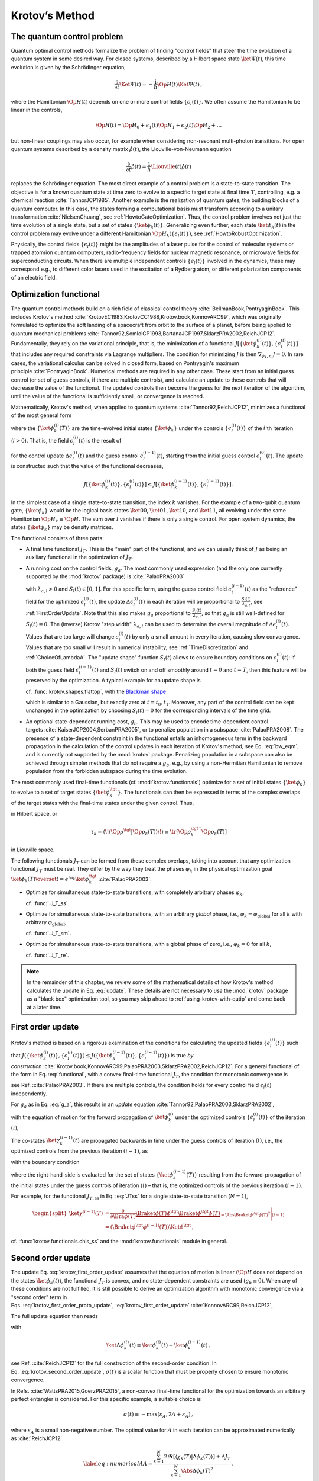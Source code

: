 .. _KrotovsMethod:

Krotov’s Method
===============


The quantum control problem
---------------------------

Quantum optimal control methods formalize the problem of finding
"control fields" that steer the time evolution of a quantum system in
some desired way. For closed systems, described by a Hilbert space state
:math:`\ket{\Psi(t)}`, this time evolution is given by the Schrödinger
equation,

.. math::

   \frac{\partial}{\partial t} \Ket{\Psi(t)}
     = -\frac{\mathrm{i}}{\hbar} \Op{H}(t)\Ket{\Psi(t)}\,,

where the Hamiltonian :math:`\Op{H}(t)` depends on one or more control
fields :math:`\{\epsilon_l(t)\}`. We often assume the Hamiltonian to be
linear in the controls,

.. math::

   \Op{H}(t)
     = \Op{H}_0 + \epsilon_1(t) \Op{H}_1 + \epsilon_2(t) \Op{H}_2 + \dots

but non-linear couplings may also occur, for example when considering
non-resonant multi-photon transitions. For open quantum systems
described by a density matrix :math:`\hat{\rho}(t)`, the
Liouville-von-Neumann equation

.. math::

   \frac{\partial}{\partial t} \hat{\rho}(t)
   = \frac{1}{\hbar} \Liouville(t) \hat{\rho}(t)

replaces the Schrödinger equation. The most direct example of a control
problem is a state-to-state transition. The objective is for a known
quantum state at time zero to evolve to a specific target state at final
time :math:`T`, controlling, e.g. a chemical
reaction :cite:`TannorJCP1985`. Another example is the
realization of quantum gates, the building blocks of a quantum computer.
In this case, the states forming a computational basis must transform
according to a unitary transformation :cite:`NielsenChuang`,
see :ref:`HowtoGateOptimization`. Thus, the
control problem involves not just the time evolution of a single state,
but a set of states :math:`\{\ket{\phi_k(t)}\}`. Generalizing even
further, each state :math:`\ket{\phi_k(t)}` in the control problem may
evolve under a different Hamiltonian
:math:`\Op{H}_k(\{\epsilon_l(t)\})`, see :ref:`HowtoRobustOptimization`.

Physically, the control fields :math:`\{\epsilon_l(t)\}` might be the
amplitudes of a laser pulse for the control of molecular systems or
trapped atom/ion quantum computers, radio-frequency fields for nuclear
magnetic resonance, or microwave fields for superconducting circuits.
When there are multiple independent controls :math:`\{\epsilon_l(t)\}`
involved in the dynamics, these may correspond e.g., to different color
lasers used in the excitation of a Rydberg atom, or different
polarization components of an electric field.

Optimization functional
-----------------------

The quantum control methods build on a rich field of classical control
theory :cite:`BellmanBook,PontryaginBook`. This includes
Krotov's method :cite:`KrotovEC1983,KrotovCC1988,Krotov.book,KonnovARC99`,
which was originally formulated to optimize the soft landing of a
spacecraft from orbit to the surface of a planet, before being applied
to quantum mechanical
problems :cite:`Tannor92,SomloiCP1993,BartanaJCP1997,SklarzPRA2002,ReichJCP12`.
Fundamentally, they rely on the variational principle, that is, the
minimization of a functional
:math:`J[\{\ket{\phi_k^{(i)}(t)}\}, \{\epsilon_l^{(i)}(t)\}]` that
includes any required constraints via Lagrange multipliers. The
condition for minimizing :math:`J` is then
:math:`\nabla_{\phi_k, \epsilon_l} J = 0`. In rare cases, the
variational calculus can be solved in closed form, based on Pontryagin's
maximum principle :cite:`PontryaginBook`. Numerical methods
are required in any other case. These start from an initial guess
control (or set of guess controls, if there are multiple controls), and
calculate an update to these controls that will decrease the value of
the functional. The updated controls then become the guess for the next
iteration of the algorithm, until the value of the functional is
sufficiently small, or convergence is reached.

Mathematically, Krotov's method, when applied to quantum
systems :cite:`Tannor92,ReichJCP12`, minimizes a functional
of the most general form

.. math::
   :label: functional

   J[\{\ket{\phi_k^{(i)}(t)}\}, \{\epsilon_l^{(i)}(t)\}]
       = J_T(\{\ket{\phi_k^{(i)}(T)}\})
           + \sum_l \int_0^T g_a(\epsilon_l^{(i)}(t)) \dd t
           + \int_0^T g_b(\{\phi^{(i)}_k(t)\}) \dd t\,,

where the :math:`\{\ket{\phi_k^{(i)}(T)}\}` are the time-evolved
initial states :math:`\{\ket{\phi_k}\}` under the controls
:math:`\{\epsilon^{(i)}_l(t)\}` of the :math:`i`\ 'th iteration
(:math:`i>0`). That is, the field :math:`\epsilon_l^{(i)}(t)` is the
result of

.. math::
   :label: update

   \epsilon_l^{(i)}(t)
   = \epsilon_l^{(i-1)}(t) + \Delta\epsilon_l^{(i)}(t)

for the control update :math:`\Delta\epsilon_l^{(i)}(t)` and the guess
control :math:`\epsilon_l^{(i-1)}(t)`, starting from the initial guess
control :math:`\epsilon_l^{(0)}(t)`. The update is constructed such that
the value of the functional decreases,

.. math::

   J[\{\ket{\phi_k^{(i)}(t)}\}, \{\epsilon_l^{(i)}(t)\}] \leq
     J[\{\ket{\phi_k^{(i-1)}(t)}\}, \{\epsilon_l^{(i-1)}(t)\}]\,.

In the simplest case of a single state-to-state transition, the index
:math:`k` vanishes. For the example of a two-qubit quantum gate,
:math:`\{\ket{\phi_k}\}` would be the logical basis states
:math:`\ket{00}`, :math:`\ket{01}`, :math:`\ket{10}`, and
:math:`\ket{11}`, all evolving under the same Hamiltonian
:math:`\Op{H}_k \equiv \Op{H}`. The sum over :math:`l` vanishes if there
is only a single control. For open system dynamics, the states
:math:`\{\ket{\phi_k}\}` may be density matrices.

The functional consists of three parts:

-  A final time functional :math:`J_T`. This is the "main" part of the
   functional, and we can usually think of :math:`J` as being an
   auxiliary functional in the optimization of :math:`J_T`.

-  A running cost on the control fields, :math:`g_a`. The most commonly
   used expression (and the only one currently supported by the
   :mod:`krotov` package) is :cite:`PalaoPRA2003`

   .. math::
      :label: g_a

      \begin{split}
          g_a(\epsilon_l^{(i)}(t))
          &= \frac{\lambda_{a,l}}{S_l(t)} \left(
              \epsilon_l^{(i)}(t) - \epsilon_{l, \text{ref}}^{(i)}(t)
            \right)^2\,;
            \quad
          \epsilon^{(i)}_{l, \text{ref}}(t) = \epsilon_l^{(i-1)}(t)\\
         &= \frac{\lambda_{a,l}}{S_l(t)} \left( \Delta\epsilon_l^{(i)}(t) \right)^2
         \,,
        \end{split}

   with :math:`\lambda_{a,l} > 0` and :math:`S_{l}(t) \in [0, 1]`. For
   this specific form, using the guess control field
   :math:`\epsilon_l^{(i-1)}(t)` as the "reference" field for the
   optimized :math:`\epsilon_l^{(i)}(t)`, the update
   :math:`\Delta\epsilon^{(i)}_l(t)` in each iteration will be
   proportional to :math:`\frac{S_l(t)}{\lambda_{a,l}}`, see
   :ref:`FirstOrderUpdate`. Note that
   this also makes :math:`g_a` proportional to
   :math:`\frac{S_l(t)}{\lambda_{a,l}}`, so that :math:`g_a` is still
   well-defined for :math:`S_l(t) = 0`. The (inverse) Krotov "step
   width" :math:`\lambda_{a,l}` can be used to determine the overall
   magnitude of :math:`\Delta\epsilon^{(i)}_l(t)`. Values that are too
   large will change :math:`\epsilon_l^{(i)}(t)` by only a small amount
   in every iteration, causing slow convergence. Values that are too
   small will result in numerical instability, see :ref:`TimeDiscretization`
   and :ref:`ChoiceOfLambdaA`.
   The "update shape" function :math:`S_l(t)` allows to ensure boundary
   conditions on :math:`\epsilon^{(i)}_l(t)`: If both the guess field
   :math:`\epsilon^{(i-1)}_l(t)` and :math:`S_l(t)` switch on and off
   smoothly around :math:`t=0` and :math:`t=T`, then this feature will
   be preserved by the optimization. A typical example for an update
   shape is

   .. math::
      :label: flattop

      S_l(t) = \begin{cases}
            B(t; t_0=0, t_1=2 t_{\text{on}})
              & \text{for} \quad 0 < t < t_{\text{on}} \\
            1 & \text{for} \quad t_{\text{on}} \le t \le T - t_{\text{off}} \\
            B(t; t_0=T-2 t_{\text{off}}, t_1=T)
              & \text{for} \quad T - t_{\text{off}} < t < T\,,
          \end{cases}

   cf. :func:`krotov.shapes.flattop`, with the `Blackman shape`_

   .. math::
      :label: blackman

      B(t; t_0, t_1) =
            \frac{1}{2}\left(
              1 - a - \cos\left(2\pi \frac{t - t_0}{t_1 - t_0}\right)
              + a \cos\left(4\pi \frac{t - t_0}{t_1 - t_0}\right)
            \right)\,,\quad a = 0.16\,,

   which is similar to a Gaussian, but exactly zero at
   :math:`t = t_0, t_1`.
   Moreover, any part of the control field can be
   kept unchanged in the optimization by choosing :math:`S_l(t) = 0` for
   the corresponding intervals of the time grid.

-  An optional state-dependent running cost, :math:`g_b`. This may be
   used to encode time-dependent control
   targets :cite:`KaiserJCP2004,SerbanPRA2005`, or to penalize population in a
   subspace :cite:`PalaoPRA2008`. The presence of a
   state-dependent constraint in the functional entails an inhomogeneous
   term in the backward propagation in the calculation of the control
   updates in each iteration of Krotov's method, see Eq. :eq:`bw_eqm`, and is
   currently not supported by the :mod:`krotov` package. Penalizing
   population in a subspace can also be achieved through simpler methods
   that do not require a :math:`g_b`, e.g., by using a non-Hermitian
   Hamiltonian to remove population from the forbidden subspace during
   the time evolution.

.. _Blackman shape: https://en.wikipedia.org/wiki/Window_function#Blackman_window

The most commonly used final-time functionals (cf. :mod:`krotov.functionals`)
optimize for a set of initial states :math:`\{\ket{\phi_k}\}` to evolve to a
set of target states :math:`\{\ket{\phi_k^\tgt}\}`.  The functionals can then
be expressed in terms of the complex overlaps of the target states with the
final-time states under the given control. Thus,

.. math::
   :label: tauk

     \tau_k = \Braket{\phi_k^\tgt}{\phi_k(T)}

in Hilbert space, or

.. math::

     \tau_k
     = \langle\!\langle \Op{\rho}^{\tgt} \vert \Op{\rho}_k(T) \rangle\!\rangle
     \equiv \tr\left[\Op{\rho}_k^{\tgt\,\dagger} \Op{\rho}_k(T) \right]

in Liouville space.

The following functionals :math:`J_T` can be formed from these complex
overlaps, taking into account that any optimization functional :math:`J_T` must
be real. They differ by the way they treat the phases :math:`\varphi_k` in the
physical optimization goal :math:`\ket{\phi_k(T)} \overset{!}{=}
e^{i\varphi_k}\ket{\phi_k^{\tgt}}` :cite:`PalaoPRA2003`:

* Optimize for simultaneous state-to-state transitions, with completely
  arbitrary phases :math:`\varphi_k`,

  .. math::
      :label: JTss

      J_{T,\text{ss}} = 1- \frac{1}{N} \sum_{k=1}^{N} \Abs{\tau_k}^2\,,

  cf. :func:`.J_T_ss`.

* Optimize for simultaneous state-to-state transitions, with an arbitrary
  *global* phase, i.e., :math:`\varphi_k = \varphi_{\text{global}}` for all
  :math:`k` with arbitrary :math:`\varphi_{\text{global}}`,

  .. math::
      :label: JTsm

      J_{T,\text{sm}} = 1- \frac{1}{N^2} \Abs{\sum_{k=1}^{N} \tau_k}^2
              = 1- \frac{1}{N^2} \sum_{k=1}^{N} \sum_{k'=1}^{N} \tau_{k'}^* \tau_{k}\,,

  cf. :func:`.J_T_sm`.

* Optimize for simultaneous state-to-state transitions, with a global phase of zero, i.e.,
  :math:`\varphi_k = 0` for all :math:`k`,

  .. math::
      :label: JTre

      J_{T,\text{re}} = 1-\frac{1}{N} \Re \left[\, \sum_{k=1}^{N} \tau_k \,\right]\,,


  cf. :func:`.J_T_re`.


.. Note::

   In the remainder of this chapter, we review some of the mathematical details
   of how Krotov's method calculates the update in Eq. :eq:`update`. These
   details are not necessary to *use* the :mod:`krotov` package as a "black
   box" optimization tool, so you may skip ahead to
   :ref:`using-krotov-with-qutip` and come back at a later time.


.. _FirstOrderUpdate:

First order update
------------------

Krotov's method is based on a rigorous examination of the conditions for
calculating the updated fields :math:`\{\epsilon_l^{(i)}(t)\}` such that
:math:`J(\{\ket{\phi_k^{(i)}(t)}\}, \{\epsilon_l^{(i)}(t)\}) \leq
J(\{\ket{\phi_k^{(i-1)}(t)}\}, \{\epsilon_l^{(i-1)}(t)\})` is true *by
construction* :cite:`Krotov.book,KonnovARC99,PalaoPRA2003,SklarzPRA2002,ReichJCP12`.
For a general functional of the form in
Eq. :eq:`functional`, with a convex final-time
functional :math:`J_T`, the condition for monotonic convergence is

.. math::
   :label: krotov_first_order_proto_update

   \frac{\partial g_a}{\partial \epsilon_l(t)}\bigg\vert_{(i)}
     =  2 \Im \left[\,
         \sum_{k=1}^{N} \Bigg\langle \chi_k^{(i-1)}(t) \Bigg\vert \Bigg(
         \frac{\partial \Op{H}}{\partial \epsilon_l(t)}\bigg\vert_{
         (i)} \Bigg)
         \Bigg\vert \phi_k^{(i)}(t) \Bigg\rangle
       \right]\,,

see Ref. :cite:`PalaoPRA2003`. If there are multiple
controls, the condition holds for every control field
:math:`\epsilon_l(t)` independently.

For :math:`g_a` as in Eq. :eq:`g_a`, this results in an
*update*
equation :cite:`Tannor92,PalaoPRA2003,SklarzPRA2002`,

.. math::
   :label: krotov_first_order_update

   \Delta\epsilon^{(i)}_l(t)
     = \frac{S_l(t)}{\lambda_{a,l}} \Im \left[\,
         \sum_{k=1}^{N} \Bigg\langle \chi_k^{(i-1)}(t) \Bigg\vert \Bigg(
         \frac{\partial \Op{H}}{\partial \epsilon_l(t)}
         \bigg\vert_{(i)} \Bigg)
         \Bigg\vert \phi_k^{(i)}(t) \Bigg\rangle
       \right]\,,

with the equation of motion for the forward propagation of
:math:`\ket{\phi_k^{(i)}}` under the optimized controls
:math:`\{\epsilon_l^{(i)}(t)\}` of the iteration :math:`(i)`,

.. math::
   :label: fw_eqm

   \frac{\partial}{\partial t} \Ket{\phi_k^{(i)}(t)}
      = -\frac{\mathrm{i}}{\hbar} \Op{H}^{(i)} \Ket{\phi_k^{(i)}(t)}\,.

The co-states :math:`\ket{\chi_k^{(i-1)}(t)}` are propagated backwards
in time under the guess controls of iteration :math:`(i)`, i.e., the
optimized controls from the previous iteration :math:`(i-1)`, as

.. math::
   :label: bw_eqm

   \frac{\partial}{\partial t} \Ket{\chi_k^{(i-1)}(t)}
     = -\frac{\mathrm{i}}{\hbar} \Op{H}^{\dagger\,(i-1)} \Ket{\chi_k^{(i-1)}(t)}
       + \left.\frac{\partial g_b}{\partial \Bra{\phi_k}}\right\vert_{(i-1)}\,,

with the boundary condition

.. math::
   :label: chi_boundary

   \Ket{\chi_k^{(i-1)}(T)}
     = - \left.\frac{\partial J_T}{\partial \Bra{\phi_k(T)}}
       \right\vert_{(i-1)}\,,

where the right-hand-side is evaluated for the set of states
:math:`\{\ket{\phi_k^{(i-1)}(T)}\}` resulting from the forward-propagation of
the initial states under the guess controls of iteration :math:`(i)` – that is,
the optimized controls of the previous iteration :math:`(i-1)`.

For example, for the functional :math:`J_{T,\text{ss}}` in Eq. :eq:`JTss` for
a single state-to-state transition (:math:`N=1`),

.. math::

   \begin{split}
     \ket{\chi^{(i-1)}(T)}
      &= \frac{\partial}{\partial \Bra{\phi(T)}}
          \underbrace{%
            \Braket{\phi(T)}{\phi^\tgt}
            \Braket{\phi^\tgt}{\phi(T)}
          }_{=\Abs{\Braket{\phi^\tgt}{\phi(T)}}^2}
          \Bigg\vert_{(i-1)} \\
      &= \left(\Braket{\phi^\tgt}{\phi^{(i-1)}(T)}\right) \Ket{\phi^\tgt}\,,
   \end{split}

cf. :func:`krotov.functionals.chis_ss` and the :mod:`krotov.functionals` module
in general.



.. _SecondOrderUpdate:

Second order update
-------------------

The update
Eq. :eq:`krotov_first_order_update`
assumes that the equation of motion is linear (:math:`\Op{H}` does not
depend on the states :math:`\ket{\phi_k(t)}`), the functional
:math:`J_T` is convex, and no state-dependent constraints are used
(:math:`g_b\equiv 0`). When any of these conditions are not fulfilled,
it is still possible to derive an optimization algorithm with monotonic
convergence via a "second order" term in
Eqs. :eq:`krotov_first_order_proto_update`, :eq:`krotov_first_order_update` :cite:`KonnovARC99,ReichJCP12`,

The full update equation then reads

.. math::
   :label: krotov_second_order_update

   \begin{split}
     \Delta\epsilon^{(i)}_l(t)
       &= \frac{S_l(t)}{\lambda_{a,l}} \Im \left[\,
           \sum_{k=1}^{N} \Bigg\langle \chi_k^{(i-1)}(t) \Bigg\vert \Bigg(
           \frac{\partial \Op{H}}{\partial \epsilon_l(t)}
           \bigg\vert_{(i)} \Bigg)
           \Bigg\vert \phi_k^{(i)}(t) \Bigg\rangle
         \right. \\ & \qquad \qquad \quad \left.
           + \frac{1}{2} \sigma(t)
           \Bigg\langle \Delta\phi_k^{(i)}(t) \Bigg\vert \Bigg(
           \frac{\partial \Op{H}}{\partial \epsilon_l(t)}
           \bigg\vert_{(i)} \Bigg)
           \Bigg\vert \phi_k^{(i)}(t) \Bigg\rangle
         \right]\,,
   \end{split}

with

.. math::

   \ket{\Delta \phi_k^{(i)}(t)}
     \equiv \ket{\phi_k^{(i)}(t)} - \ket{\phi_k^{(i-1)}(t)}\,,

see Ref. :cite:`ReichJCP12` for the full construction of
the second-order condition.
In Eq. :eq:`krotov_second_order_update`,
:math:`\sigma(t)` is a scalar function that must be properly chosen to
ensure monotonic convergence.

In Refs. :cite:`WattsPRA2015,GoerzPRA2015`, a non-convex
final-time functional for the optimization towards an arbitrary perfect
entangler is considered. For this specific example, a suitable choice is

.. math:: \sigma(t) \equiv -\max\left(\varepsilon_A,2A+\varepsilon_A\right)\,,

where :math:`\varepsilon_A` is a small non-negative number. The optimal
value for :math:`A` in each iteration can be approximated numerically
as :cite:`ReichJCP12`

.. math::

   \label{eq:numericalA}
     A = \frac{
       \sum_{k=1}^{N} 2 \Re\left[
         \langle \chi_k(T) \vert \Delta\phi_k(T) \rangle \right] + \Delta J_T}{
       \sum_{k=1}^{N} \Abs{\Delta\phi_k(T)}^2} \,,

cf. :func:`krotov.second_order.numerical_estimate_A`, with

with

.. math:: \Delta J_T \equiv J_T(\{\phi_k^{(i)}(T)\}) -J_T(\{\phi_k^{(i-1)}(T)\})\,.

See the :ref:`/notebooks/07_example_PE.ipynb` for an example.

.. Note::

   Even when the second order update equation is mathematically required to
   guarantee monotonic convergence, very often an optimization with the
   first-order update equation :eq:`krotov_first_order_update` will give
   converging results. Since the second order update requires
   more numerical resources (calculation and storage of the states
   :math:`\ket{\Delta\phi_k(t)}`), you should always try the optimization with
   the first-order update equation first.


.. _TimeDiscretization:

Time discretization
-------------------

.. _figkrotovscheme:
.. figure:: krotovscheme.svg
   :alt: Sequential update scheme in Krotov’s method on a time grid.
   :width: 100%

   Sequential update scheme in Krotov’s method on a time grid.


The derivation of Krotov's method assumes time-continuous control
fields. Only in this case, monotonic convergence is mathematically
guaranteed. However, for practical numerical applications, we have to
consider controls on a discrete time grid with :math:`nt` points running
from :math:`t=0` to :math:`t=T`, with a time step :math:`\dd t`. The
states are defined on the points of the time grid, while the controls
are assumed to be constant on the intervals of the time grid.
See the notebook `Time Discretization in Quantum Optimal Control`_
for details.

The discretization yields the numerical scheme shown in
:numref:`figkrotovscheme` for a single control
field (no index :math:`l`), and assuming the first-order update is
sufficient to guarantee monotonic convergence for the chosen functional.
For simplicity, we also assume that the Hamiltonian is linear in the
control, so that :math:`\partial \Op{H} / \partial \epsilon(t)` is not
time-dependent. The scheme proceeds as follows:

#. Construct the states :math:`\{\ket{\chi^{(i-1)}_k(T)}\}` according to
   Eq. :eq:`chi_boundary`. For most functionals,
   specifically any that are more than linear in the overlaps
   :math:`\tau_k` defined in Eq. :eq:`tauk`, the states
   :math:`\{\ket{\chi^{(i-1)}_k(T)}\}` depend on the states
   :math:`\{\ket{\phi^{(i-1)}_k(T)}\}` forward-propagated under the
   optimized pulse from the previous iteration, that is, the guess pulse
   in the current iteration.

#. Perform a backward propagation using
   Eq. :eq:`bw_eqm` as the equation of motion over the
   entire time grid. The resulting state at each point in the time grid
   must be stored in memory.

#. Starting from the known initial states
   :math:`\{\ket{\phi_k}\} = \{\ket{\phi_k(t=t_0=0)}\}`, calculate the pulse
   update for the first time step according to

   .. math::
      :label: update_discretized0

      \Delta\epsilon^{(i)}_1
            \equiv \Delta\epsilon^{(i)}(\tilde{t}_0)
            = \frac{S(\tilde{t}_0)}{\lambda_{a}} \Im \left[\,
                \sum_{k=1}^{N} \bigg\langle \chi_k^{(i-1)}(t_0) \bigg\vert
                \frac{\partial \Op{H}}{\partial \epsilon}
                \bigg\vert \phi_k(t_0) \bigg\rangle
              \right]\,.

   The value :math:`\Delta\epsilon^{(i)}_1` is taken on the midpoint of
   the first time interval, :math:`\tilde{t}_0 \equiv t_0 + \dd t/2`,
   based on the assumption of a piecewise-constant control field and an
   equidistant time grid with spacing :math:`\dd t`.

#. Use the updated field :math:`\epsilon^{(i)}_1` for the first interval
   to propagate :math:`\ket{\phi_k(t=t_0)}` for a single time step to
   :math:`\ket{\phi_k^{(i)}(t=t_0 + \dd t)}`, with
   Eq. :eq:`fw_eqm` as the equation of motion. The
   updates then proceed sequentially, using the discretized update
   equation

   .. math::
      :label: update_discretized

      \Delta\epsilon^{(i)}_{n+1}
            \equiv \Delta\epsilon^{(i)}(\tilde{t}_n)
            = \frac{S(\tilde{t}_n)}{\lambda_{a}} \Im \left[\,
                \sum_{k=1}^{N} \bigg\langle \chi_k^{(i-1)}(t_n) \bigg\vert
                \frac{\partial \Op{H}}{\partial \epsilon}
                \bigg\vert \phi_k^{(i)}(t_n) \bigg\rangle
              \right]

   with :math:`\tilde{t}_n \equiv t_n + \dd t / 2` for each time
   interval :math:`n`, until the final forward-propagated state
   :math:`\ket{\phi^{(i)}_k(T)}` is reached.

#. The updated control field becomes the guess control for the next
   iteration of the algorithm, starting again at step 1. The
   optimization continues until the value of the functional :math:`J_T`
   falls below some predefined threshold, or convergence is reached,
   i.e., :math:`\Delta J_T` approaches zero so that no further significant
   improvement of :math:`J_T` is to be expected.

Eq. :eq:`krotov_first_order_update`
re-emerges as the continuous limit of the time-discretized update
equation \ :eq:`update_discretized`, i.e.,
:math:`\dd t \rightarrow 0` so that :math:`\tilde{t}_n \rightarrow t_n`.
Note that Eq. :eq:`update_discretized`
resolves the seeming contradiction in the time-continuous
Eq. :eq:`krotov_first_order_update`
that the calculation of :math:`\epsilon^{(i)}(t)` requires knowledge of
the states :math:`\ket{\phi_k^{(i)}(t)}` which would have to be obtained
from a propagation under :math:`\epsilon^{(i)}(t)`. By having the time
argument :math:`\tilde{t}_n` on the left-hand-side of
Eq. :eq:`update_discretized`, and
:math:`t_n < \tilde{t}_n` on the right-hand-side (with
:math:`S(\tilde{t}_n)` known at all times), the update for each interval
only depends on "past" information.

For multiple objectives, the scheme can run in parallel, and each objective
contributes a term to the update. Summation of these terms yields the sum
in Eq. :eq:`krotov_first_order_update`. See :mod:`krotov.parallelization` for
details. For a second-order update, the forward propagated states from step 4,
both for the current iteration and the previous iteration, must be stored in
memory over the entire time grid.

.. _Time Discretization in Quantum Optimal Control: https://nbviewer.jupyter.org/gist/goerz/21e46ea7b45c9514e460007de14419bd/Krotov_time_discretization.ipynb#


Pseudocode
----------

A complete pseudocode for Krotov's method as described in the previous section
:ref:`TimeDiscretization` is available in PDF format: `krotov_pseudocode.pdf`_.

.. _krotov_pseudocode.pdf: krotov_pseudocode.pdf


.. _ChoiceOfLambdaA:

Choice of λₐ
------------

The monotonic convergence of Krotov's method is only guaranteed in the
continuous limit; a coarse
time step must be compensated by larger values of the inverse step size
:math:`\lambda_{a,l}`, slowing down convergence. Values that are too
small will cause sharp spikes in the optimized control and numerical
instabilities. A lower limit for :math:`\lambda_{a,l}` can be determined
from the requirement that the change :math:`\Delta\epsilon_l^{(i)}(t)`
should be at most of the same order of magnitude as the guess pulse
:math:`\epsilon_l^{(i-1)}(t)` for that iteration. The Cauchy-Schwarz
inequality applied to the update
equation \ :eq:`krotov_first_order_update`
yields

.. math::

   \Norm{\Delta \epsilon_l(t)}_{\infty}
     \le
     \frac{\Norm{S(t)}}{\lambda_{a,l}}
     \sum_{k} \Norm{\ket{\chi_k (t)}}_{\infty} \Norm{\ket{\phi_k (t)}}_{\infty}
     \Norm{\frac{\partial \Op{H}}{\partial \epsilon_l(t)}}_{\infty}
     \stackrel{!}{\le}
     \Norm{\epsilon_l^{(i)}(t)}_{\infty}\,,

where :math:`\norm{\partial \Op{H}/\partial \epsilon_l(t)}_{\infty}` denotes the
supremum norm of the operator :math:`\partial \Op{H}/\partial \epsilon_l`
obtained at time :math:`t`.  Since :math:`S(t) \in [0,1]` and
:math:`\ket{\phi_k}` are normalized, the condition for :math:`\lambda_{a,l}` becomes

.. math::

   \lambda_{a,l} \ge
     \frac{1}{\Norm{\epsilon_l^{(i)}(t)}_{\infty}}
     \left[ \sum_{k} \Norm{\ket{\chi_k(t)}}_{\infty} \right]
     \Norm{\frac{\partial \Op{H}}{\partial \epsilon_l(t)}}_{\infty}\,.


From a practical point of view, the best strategy is to start the
optimization with a comparatively large value of :math:`\lambda_{a,l}`,
and after a few iterations lower :math:`\lambda_{a,l}` as far as
possible without introducing numerical instabilities. In principle, the value
of :math:`\lambda_{a,l}` may be adjusted dynamically with respect to the
rate of convergence, via the `modify_params_after_iter` argument to
:func:`.optimize_pulses`. Generally, the ideal choice of
:math:`\lambda_{a,l}` requires some trial and error, but once a suitable value
has been found, it does not have to be adjusted further. In particular, it is
not necessary to perform a line search over :math:`\lambda_{a,l}`.


Complex controls and the RWA
----------------------------

When using the rotating wave approximation (RWA), it is important to remember
that the target states are usually defined in the lab frame, not in the
rotating frame. This is relevant for the construction of
:math:`\ket{\chi_k(T)}`. When doing a simple optimization, such as a
state-to-state or a gate optimization, the  easiest approach is to transform
the target states to the rotating frame before calculating
:math:`\ket{\chi_k(T)}`. This is both straightforward and numerically
efficient.

Another solution would be to transform the result of the forward propagation
:math:`\ket{\phi_k(T)}` from the rotating frame to the lab frame, then
constructing :math:`\ket{\chi_k(T)}`, and finally to transform
:math:`\ket{\chi_k(T)}` back to the rotating frame, before starting the
backward propagation.

When the RWA is used, the control fields are
complex-valued. In this case the Krotov update equation is valid for
both the real and the imaginary part independently. The most straightforward
implementation of the method is for real controls only, requiring that any
complex control Hamiltonian is rewritten as two independent control
Hamiltonians, one for the real part and one for the imaginary part of the
control field. For example,

.. math::

    \epsilon^*(t) \Op{a} + \epsilon(t) \Op{a}^\dagger
    =  \epsilon_{\text{re}}(t) (\Op{a} + \Op{a}^\dagger) + \epsilon_{\text{im}}(t) (i \Op{a}^\dagger - i \Op{a})

with two independent control fields :math:`\epsilon_{\text{re}}(t)= \Re[\epsilon(t)]` and
:math:`\epsilon_{\text{im}}(t) = \Im[\epsilon(t)]`.

See the :ref:`/notebooks/02_example_lambda_system_rwa_complex_pulse.ipynb` for an
example.


Optimization in Liouville space
-------------------------------

The coupled equations :eq:`krotov_first_order_update`–:eq:`bw_eqm` can be
generalized to open system dynamics by replacing Hilbert space states with
density matrices, :math:`\Op{H}` with :math:`\mathrm{i} \Liouville`, and brakets (inner products) with Hilbert-Schmidt products,
:math:`\langle  \cdot \vert \cdot \rangle \rightarrow \langle\!\langle \cdot
\vert \cdot \rangle\!\rangle`. In full generality, :math:`\Op{H}` in
Eq. :eq:`krotov_first_order_update` is the operator :math:`H` on the right-hand
side of whatever the equation of motion for the forward propagation of the
states is, written in the form :math:`\mathrm{i} \hbar \dot\phi = H \phi`,
cf. Eq. :eq:`fw_eqm`. See :mod:`krotov.mu` for details.

Note also that the backward propagation Eq. :eq:`bw_eqm`
uses the adjoint :math:`H`, which is relevant both for a dissipative
Liouvillian :cite:`BartanaJCP93,OhtsukiJCP99,GoerzNJP2014` and a non-Hermitian
Hamiltonian :cite:`MullerQIP11,GoerzQST2018`.

See the :ref:`/notebooks/04_example_dissipative_qubit_reset.ipynb` for an example.


